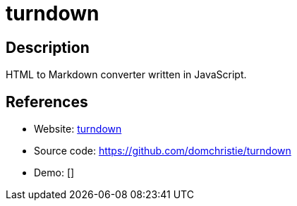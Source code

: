 = turndown

:Name:          turndown
:Language:      turndown
:License:       MIT
:Topic:         Note-taking and Editors
:Category:      
:Subcategory:   

// END-OF-HEADER. DO NOT MODIFY OR DELETE THIS LINE

== Description

HTML to Markdown converter written in JavaScript.

== References

* Website: https://domchristie.github.io/turndown/[turndown]
* Source code: https://github.com/domchristie/turndown[https://github.com/domchristie/turndown]
* Demo: []
